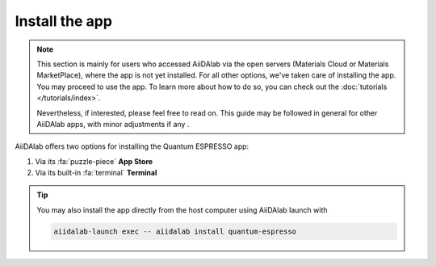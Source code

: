 ===============
Install the app
===============

.. note::

   This section is mainly for users who accessed AiiDAlab via the open servers (Materials Cloud or Materials MarketPlace), where the app is not yet installed. For all other options, we've taken care of installing the app. You may proceed to use the app. To learn more about how to do so, you can check out the :doc:`tutorials </tutorials/index>`.

   Nevertheless, if interested, please feel free to read on. This guide may be followed in general for other AiiDAlab apps, with minor adjustments if any .

AiiDAlab offers two options for installing the Quantum ESPRESSO app:


#. Via its :fa:`puzzle-piece` **App Store**

#. Via its built-in :fa:`terminal` **Terminal**

.. tip::

   You may also install the app directly from the host computer using AiiDAlab launch with

   .. code-block::

      aiidalab-launch exec -- aiidalab install quantum-espresso

.. tab-set::

   .. tab-item:: App Store

      .. grid:: 1
         :gutter: 3

         .. grid-item-card:: **Step 1: Open the App Store**

            Click on the :fa:`puzzle-piece` icon in the nav bar. This will open the app store page in a new window or tab.

            .. image:: ../_static/images/nav-bar-app-store.png


         .. grid-item-card:: **Step 2: Search for app**

            Scroll down until you find the app.

            .. tip::

               You can filter apps by category.

            .. image:: ../_static/images/app-management-app-store.png

            Apps not yet installed will show up as follows:

            .. image:: ../_static/images/app-management-app-not-installed.png

         .. grid-item-card:: **Step 3: Install the app**

            Click on the **Install** button to install the app and its dependencies.

            .. note::

               In some cases, you may install a prerelease by clicking on the *Include prereleases* check box. Use this option only if you require access to a not yet released feature, or if you would like to test a new app version and provide feedback to the developer(s).

         .. grid-item-card:: **Step 4: Wait for the installation process to complete**

            The current installation process will be displayed in a terminal widget.

            .. image:: ../_static/images/app-management-app-installation-completed.png

         .. grid-item-card:: **Step 5: Start the app from the start page**

            When the installation process is finished, the newly installed app will show up on the start page. Launch the app by clicking on the Quantum ESPRESSO logo.

            .. image:: ../_static/images/app-management-start-page.png


   .. tab-item:: Terminal

      .. grid:: 1
         :gutter: 3

         .. grid-item-card:: **Step 1: Open the Terminal**

            Open the built-in terminal by clicking on the :fa:`terminal` icon in the nav bar.

            .. image:: ../_static/images/nav-bar-terminal.png

         .. grid-item-card:: **Step 2: Install the app with the aiidalab command line tool**

            .. code-block:: console

               $ aiidalab install quantum-espresso

.. _AiiDAlab app store: https://aiidalab.github.io/aiidalab-registry
